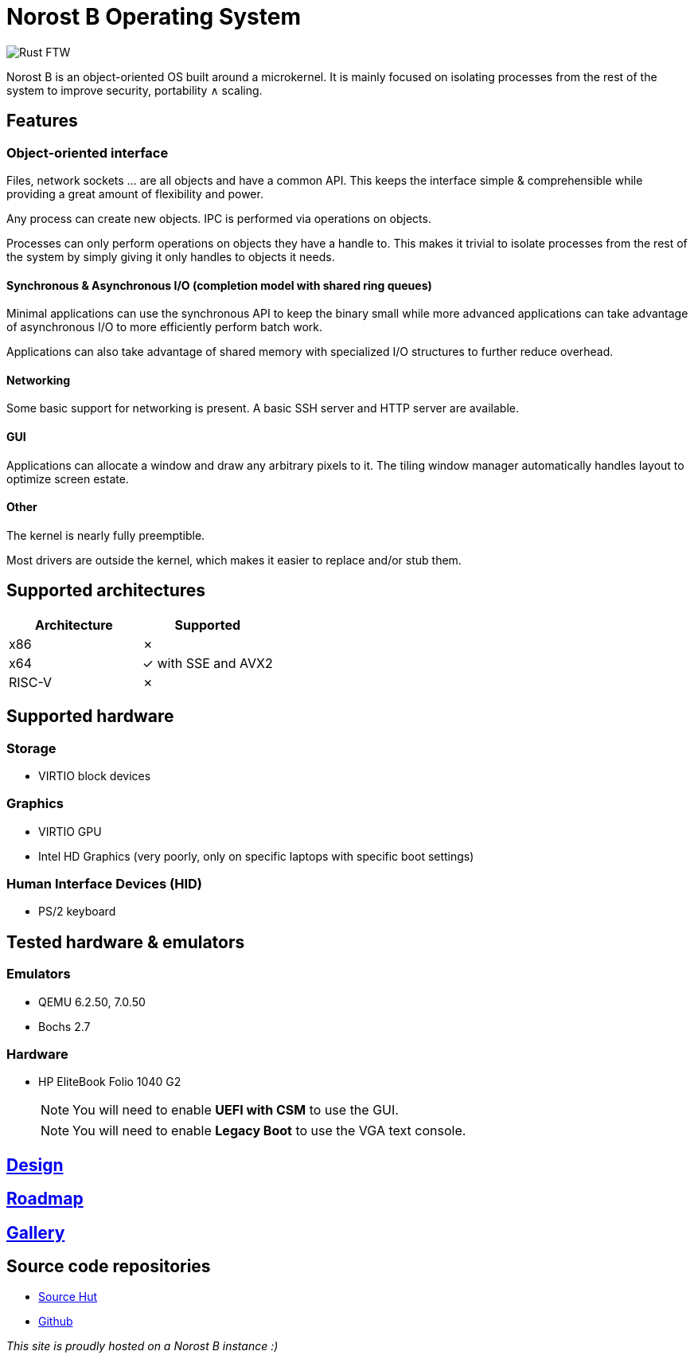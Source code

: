 = Norost B Operating System

:nofooter:

image::img/norost-v0.2a.jpg[Rust FTW]

Norost B is an object-oriented OS built around a microkernel.
It is mainly focused on isolating processes from the rest of the system to improve
security, portability &and; scaling.

== Features

=== Object-oriented interface

Files, network sockets ... are all objects and have a common API.
This keeps the interface simple & comprehensible while providing a great amount of flexibility
and power.

Any process can create new objects.
IPC is performed via operations on objects.

Processes can only perform operations on objects they have a handle to.
This makes it trivial to isolate processes from the rest of the system by simply giving it only
handles to objects it needs.

==== Synchronous & Asynchronous I/O (completion model with shared ring queues)

Minimal applications can use the synchronous API to keep the binary small while more advanced
applications can take advantage of asynchronous I/O to more efficiently perform batch work.

Applications can also take advantage of shared memory with specialized I/O structures to further
reduce overhead.

==== Networking

Some basic support for networking is present.
A basic SSH server and HTTP server are available.

==== GUI

Applications can allocate a window and draw any arbitrary pixels to it.
The tiling window manager automatically handles layout to optimize screen estate.

==== Other

The kernel is nearly fully preemptible.

Most drivers are outside the kernel, which makes it easier to replace and/or stub them.

== Supported architectures

|===
| Architecture | Supported

| x86
| &cross;

| x64
| &check; with SSE and AVX2

| RISC-V
| &cross;
|===

== Supported hardware

=== Storage

* VIRTIO block devices

=== Graphics

* VIRTIO GPU
* Intel HD Graphics (very poorly, only on specific laptops with specific boot settings)

=== Human Interface Devices (HID)

* PS/2 keyboard


== Tested hardware & emulators

=== Emulators

- QEMU 6.2.50, 7.0.50
- Bochs 2.7

=== Hardware

- HP EliteBook Folio 1040 G2
+
NOTE: You will need to enable *UEFI with CSM* to use the GUI.
+
NOTE: You will need to enable *Legacy Boot* to use the VGA text console.

== link:design[Design]

== link:roadmap[Roadmap]

== link:gallery[Gallery]

== Source code repositories

- https://git.sr.ht/~demindiro/norost-b[Source Hut]
- https://github.com/Demindiro/norost-b[Github]

_This site is proudly hosted on a Norost B instance :)_
